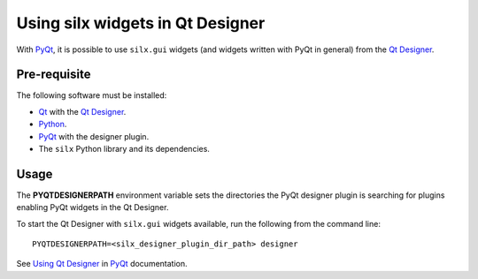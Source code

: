 ===================================
 Using silx widgets in Qt Designer
===================================

With PyQt_, it is possible to use ``silx.gui`` widgets (and widgets written with PyQt in general) from the `Qt Designer`_.

Pre-requisite
=============

The following software must be installed:

- Qt_ with the `Qt Designer`_.
- Python_.
- PyQt_ with the designer plugin.
- The ``silx`` Python library and its dependencies.

Usage
=====

The **PYQTDESIGNERPATH** environment variable sets the directories the PyQt designer plugin is searching for plugins enabling PyQt widgets in the Qt Designer.

To start the Qt Designer with ``silx.gui`` widgets available, run the following from the command line::

    PYQTDESIGNERPATH=<silx_designer_plugin_dir_path> designer

See `Using Qt Designer <http://pyqt.sourceforge.net/Docs/PyQt5/designer.html>`_ in PyQt_ documentation.

.. _Qt: http://www.qt.io/
.. _Python: https://www.python.org/
.. _PyQt: https://riverbankcomputing.com/software/pyqt/intro
.. _Qt Designer: http://doc.qt.io/qt-5/qtdesigner-manual.html
